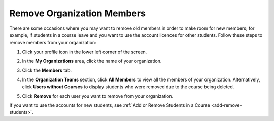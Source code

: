 .. meta::
   :description: Remove organization members, for example students, and use the account licences for other students.

.. _remove-org-members:

Remove Organization Members
===========================
There are some occasions where you may want to remove old members in order to make room for new members; for example, if students in a course leave and you want to use the account licences for other students. Follow these steps to remove members from your organization:

1. Click your profile icon in the lower left corner of the screen.

   .. image:: /img/class_administration/profilepic.png
      :alt: Profile

2. In the **My Organizations** area, click the name of your organization.

   .. image:: /img/class_administration/addteachers/myschoolorg.png
      :alt: My Organizations

3. Click the **Members** tab.

   .. image:: /img/manage_organization/memberstab.png
      :alt: Members

4. In the **Organization Teams** section, click **All Members** to view all the members of your organization. Alternatively, click **Users without Courses** to display students who were removed due to the course being deleted.

   .. image:: /img/manage_organization/members.png
      :alt: All Members

5. Click **Remove** for each user you want to remove from your organization.

If you want to use the accounts for new students, see :ref:`Add or Remove Students in a Course <add-remove-students>`.


